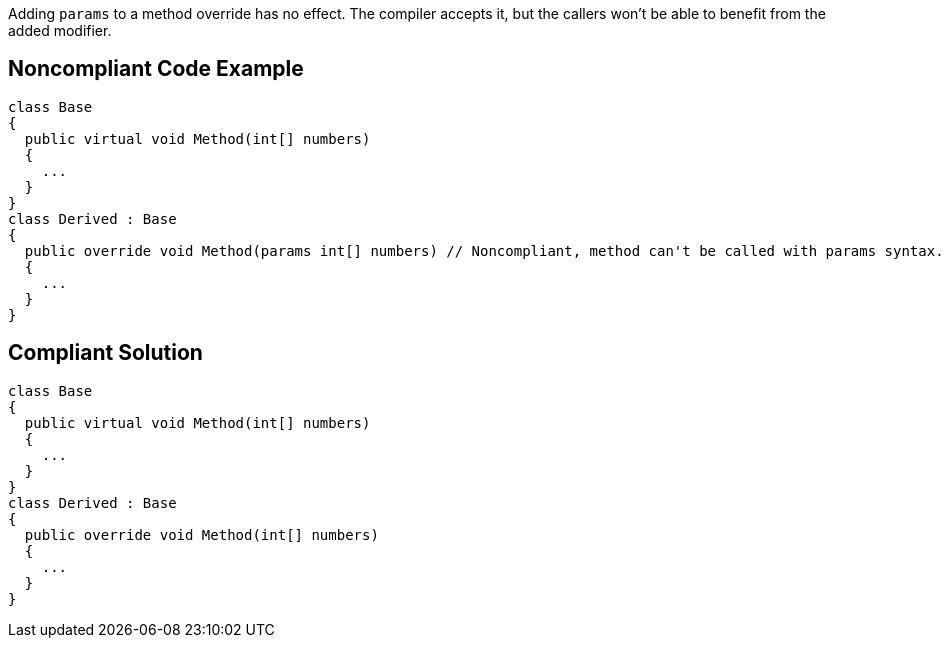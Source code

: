 Adding ``++params++`` to a method override has no effect. The compiler accepts it, but the callers won't be able to benefit from the added modifier.

== Noncompliant Code Example

----
class Base
{
  public virtual void Method(int[] numbers)
  {
    ...
  }
}
class Derived : Base
{
  public override void Method(params int[] numbers) // Noncompliant, method can't be called with params syntax.
  {
    ...
  }
}
----

== Compliant Solution

----
class Base
{
  public virtual void Method(int[] numbers)
  {
    ...
  }
}
class Derived : Base
{
  public override void Method(int[] numbers)
  {
    ...
  }
}
----
